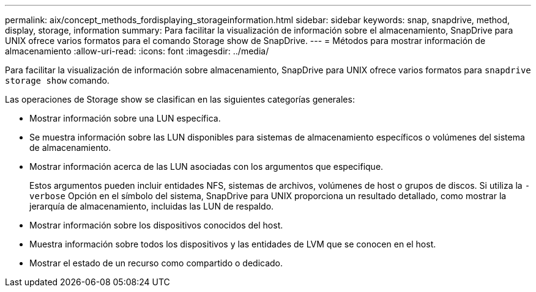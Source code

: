 ---
permalink: aix/concept_methods_fordisplaying_storageinformation.html 
sidebar: sidebar 
keywords: snap, snapdrive, method, display, storage, information 
summary: Para facilitar la visualización de información sobre el almacenamiento, SnapDrive para UNIX ofrece varios formatos para el comando Storage show de SnapDrive. 
---
= Métodos para mostrar información de almacenamiento
:allow-uri-read: 
:icons: font
:imagesdir: ../media/


[role="lead"]
Para facilitar la visualización de información sobre almacenamiento, SnapDrive para UNIX ofrece varios formatos para `snapdrive storage show` comando.

Las operaciones de Storage show se clasifican en las siguientes categorías generales:

* Mostrar información sobre una LUN específica.
* Se muestra información sobre las LUN disponibles para sistemas de almacenamiento específicos o volúmenes del sistema de almacenamiento.
* Mostrar información acerca de las LUN asociadas con los argumentos que especifique.
+
Estos argumentos pueden incluir entidades NFS, sistemas de archivos, volúmenes de host o grupos de discos. Si utiliza la `-verbose` Opción en el símbolo del sistema, SnapDrive para UNIX proporciona un resultado detallado, como mostrar la jerarquía de almacenamiento, incluidas las LUN de respaldo.

* Mostrar información sobre los dispositivos conocidos del host.
* Muestra información sobre todos los dispositivos y las entidades de LVM que se conocen en el host.
* Mostrar el estado de un recurso como compartido o dedicado.

